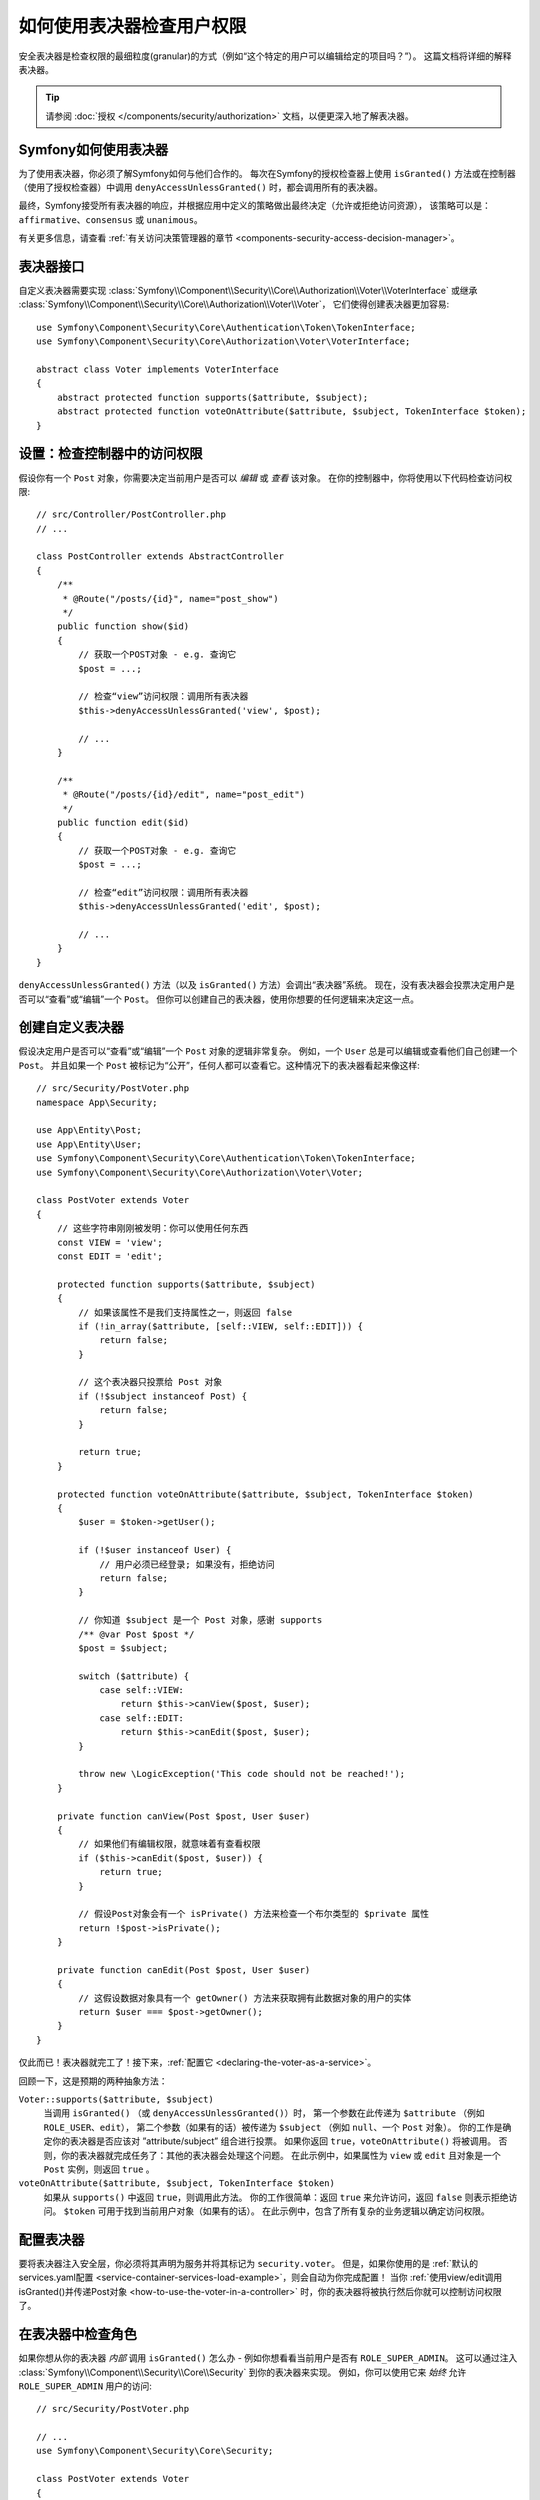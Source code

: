 .. index::
   single: Security; Data Permission Voters

如何使用表决器检查用户权限
===========================================

安全表决器是检查权限的最细粒度(granular)的方式（例如“这个特定的用户可以编辑给定的项目吗？”）。
这篇文档将详细的解释表决器。

.. tip::

    请参阅 :doc:`授权 </components/security/authorization>` 文档，以便更深入地了解表决器。

Symfony如何使用表决器
-----------------------

为了使用表决器，你必须了解Symfony如何与他们合作的。
每次在Symfony的授权检查器上使用 ``isGranted()``
方法或在控制器（使用了授权检查器）中调用 ``denyAccessUnlessGranted()`` 时，都会调用所有的表决器。

最终，Symfony接受所有表决器的响应，并根据应用中定义的策略做出最终决定（允许或拒绝访问资源），
该策略可以是：``affirmative``、``consensus`` 或 ``unanimous``。

有关更多信息，请查看 :ref:`有关访问决策管理器的章节 <components-security-access-decision-manager>`。

表决器接口
-------------------

自定义表决器需要实现
:class:`Symfony\\Component\\Security\\Core\\Authorization\\Voter\\VoterInterface`
或继承 :class:`Symfony\\Component\\Security\\Core\\Authorization\\Voter\\Voter`，
它们使得创建表决器更加容易::

    use Symfony\Component\Security\Core\Authentication\Token\TokenInterface;
    use Symfony\Component\Security\Core\Authorization\Voter\VoterInterface;

    abstract class Voter implements VoterInterface
    {
        abstract protected function supports($attribute, $subject);
        abstract protected function voteOnAttribute($attribute, $subject, TokenInterface $token);
    }

.. _how-to-use-the-voter-in-a-controller:

设置：检查控制器中的访问权限
------------------------------------------

假设你有一个 ``Post`` 对象，你需要决定当前用户是否可以 *编辑* 或 *查看* 该对象。
在你的控制器中，你将使用以下代码检查访问权限::

    // src/Controller/PostController.php
    // ...

    class PostController extends AbstractController
    {
        /**
         * @Route("/posts/{id}", name="post_show")
         */
        public function show($id)
        {
            // 获取一个POST对象 - e.g. 查询它
            $post = ...;

            // 检查“view”访问权限：调用所有表决器
            $this->denyAccessUnlessGranted('view', $post);

            // ...
        }

        /**
         * @Route("/posts/{id}/edit", name="post_edit")
         */
        public function edit($id)
        {
            // 获取一个POST对象 - e.g. 查询它
            $post = ...;

            // 检查“edit”访问权限：调用所有表决器
            $this->denyAccessUnlessGranted('edit', $post);

            // ...
        }
    }

``denyAccessUnlessGranted()`` 方法（以及 ``isGranted()`` 方法）会调出“表决器”系统。
现在，没有表决器会投票决定用户是否可以“查看”或“编辑”一个 ``Post``。
但你可以创建自己的表决器，使用你想要的任何逻辑来决定这一点。

创建自定义表决器
-------------------------

假设决定用户是否可以“查看”或“编辑”一个 ``Post`` 对象的逻辑非常复杂。
例如，一个 ``User`` 总是可以编辑或查看他们自己创建一个 ``Post``。
并且如果一个 ``Post`` 被标记为“公开”，任何人都可以查看它。这种情况下的表决器看起来像这样::

    // src/Security/PostVoter.php
    namespace App\Security;

    use App\Entity\Post;
    use App\Entity\User;
    use Symfony\Component\Security\Core\Authentication\Token\TokenInterface;
    use Symfony\Component\Security\Core\Authorization\Voter\Voter;

    class PostVoter extends Voter
    {
        // 这些字符串刚刚被发明：你可以使用任何东西
        const VIEW = 'view';
        const EDIT = 'edit';

        protected function supports($attribute, $subject)
        {
            // 如果该属性不是我们支持属性之一，则返回 false
            if (!in_array($attribute, [self::VIEW, self::EDIT])) {
                return false;
            }

            // 这个表决器只投票给 Post 对象
            if (!$subject instanceof Post) {
                return false;
            }

            return true;
        }

        protected function voteOnAttribute($attribute, $subject, TokenInterface $token)
        {
            $user = $token->getUser();

            if (!$user instanceof User) {
                // 用户必须已经登录; 如果没有，拒绝访问
                return false;
            }

            // 你知道 $subject 是一个 Post 对象，感谢 supports
            /** @var Post $post */
            $post = $subject;

            switch ($attribute) {
                case self::VIEW:
                    return $this->canView($post, $user);
                case self::EDIT:
                    return $this->canEdit($post, $user);
            }

            throw new \LogicException('This code should not be reached!');
        }

        private function canView(Post $post, User $user)
        {
            // 如果他们有编辑权限，就意味着有查看权限
            if ($this->canEdit($post, $user)) {
                return true;
            }

            // 假设Post对象会有一个 isPrivate() 方法来检查一个布尔类型的 $private 属性
            return !$post->isPrivate();
        }

        private function canEdit(Post $post, User $user)
        {
            // 这假设数据对象具有一个 getOwner() 方法来获取拥有此数据对象的用户的实体
            return $user === $post->getOwner();
        }
    }

仅此而已！表决器就完工了！接下来，:ref:`配置它 <declaring-the-voter-as-a-service>`。

回顾一下，这是预期的两种抽象方法：

``Voter::supports($attribute, $subject)``
    当调用 ``isGranted()`` （或 ``denyAccessUnlessGranted()``）时，
    第一个参数在此传递为 ``$attribute`` （例如 ``ROLE_USER``、``edit``），
    第二个参数（如果有的话）被传递为 ``$subject`` （例如 ``null``、一个 ``Post`` 对象）。
    你的工作是确定你的表决器是否应该对 ”attribute/subject” 组合进行投票。
    如果你返回 ``true``，``voteOnAttribute()`` 将被调用。
    否则，你的表决器就完成任务了：其他的表决器会处理这个问题。
    在此示例中，如果属性为 ``view`` 或 ``edit`` 且对象是一个 ``Post`` 实例，则返回 ``true`` 。

``voteOnAttribute($attribute, $subject, TokenInterface $token)``
    如果从 ``supports()`` 中返回 ``true``，则调用此方法。
    你的工作很简单：返回 ``true`` 来允许访问，返回  ``false`` 则表示拒绝访问。
    ``$token`` 可用于找到当前用户对象（如果有的话）。
    在此示例中，包含了所有复杂的业务逻辑以确定访问权限。

.. _declaring-the-voter-as-a-service:

配置表决器
---------------------

要将表决器注入安全层，你必须将其声明为服务并将其标记为 ``security.voter``。
但是，如果你使用的是
:ref:`默认的services.yaml配置 <service-container-services-load-example>`，则会自动为你完成配置！
当你
:ref:`使用view/edit调用isGranted()并传递Post对象 <how-to-use-the-voter-in-a-controller>`
时，你的表决器将被执行然后你就可以控制访问权限了。

在表决器中检查角色
---------------------------------

如果你想从你的表决器 *内部* 调用 ``isGranted()`` 怎么办 -
例如你想看看当前用户是否有 ``ROLE_SUPER_ADMIN``。
这可以通过注入 :class:`Symfony\\Component\\Security\\Core\\Security` 到你的表决器来实现。
例如，你可以使用它来 *始终* 允许 ``ROLE_SUPER_ADMIN`` 用户的访问::

    // src/Security/PostVoter.php

    // ...
    use Symfony\Component\Security\Core\Security;

    class PostVoter extends Voter
    {
        // ...

        private $security;

        public function __construct(Security $security)
        {
            $this->security = $security;
        }

        protected function voteOnAttribute($attribute, $subject, TokenInterface $token)
        {
            // ...

            // ROLE_SUPER_ADMIN 可以做任何事情! 无比强大!
            if ($this->security->isGranted('ROLE_SUPER_ADMIN')) {
                return true;
            }

            // ... 所有的常规的表决器逻辑
        }
    }

如果你使用 :ref:`默认的services.yaml配置 <service-container-services-load-example>`，
那么你就完工了！
Symfony将在实例化你的表决器时自动传递 ``security.helper`` 服务（得益于自动装配）。

.. _security-voters-change-strategy:

修改访问决策策略
-------------------------------------

通常情况下，只有一个表决器会在任何特定时间投票
（其余的将“弃权”，这意味着他们会从 ``supports()`` 中返回 ``false``）。
但理论上，你可以让多个表决器投票支持一个动作和对象。
例如，假设你有一个表决器检查用户是否是网站的成员，而另一个检查用户是否大于18岁。

为了处理这些情况，访问决策管理器使用一个访问策略。你可以根据需要进行配置。有三种策略可供选择：

``affirmative`` (默认)
    一旦有一个表决器授予访问权限，就会允许访问;

``consensus``
    如果授权访问的表决器比拒绝的更多，则允许访问;

``unanimous``
    仅在没有任何表决器拒绝访问的情况下授予访问权限。
    如果所有的表决器都放弃权票，则会基于 ``allow_if_all_abstain`` 配置选项（默认为 ``false``）做出决定。

在上面的场景中，两个表决器都应该授予访问权限，以便允许用户阅读帖子。
在这种情况下，默认的策略不再有效，而应该使用 ``unanimous``。你可以在安全配置中进行设置：

.. configuration-block::

    .. code-block:: yaml

        # config/packages/security.yaml
        security:
            access_decision_manager:
                strategy: unanimous
                allow_if_all_abstain: false

    .. code-block:: xml

        <!-- config/packages/security.xml -->
        <?xml version="1.0" encoding="UTF-8" ?>
        <srv:container xmlns="http://symfony.com/schema/dic/security"
            xmlns:srv="http://symfony.com/schema/dic/services"
            xmlns:xsi="http://www.w3.org/2001/XMLSchema-instance"
            xsi:schemaLocation="http://symfony.com/schema/dic/services
                https://symfony.com/schema/dic/services/services-1.0.xsd"
        >

            <config>
                <access-decision-manager strategy="unanimous" allow-if-all-abstain="false"/>
            </config>
        </srv:container>

    .. code-block:: php

        // config/packages/security.php
        $container->loadFromExtension('security', [
            'access_decision_manager' => [
                'strategy' => 'unanimous',
                'allow_if_all_abstain' => false,
            ],
        ]);
